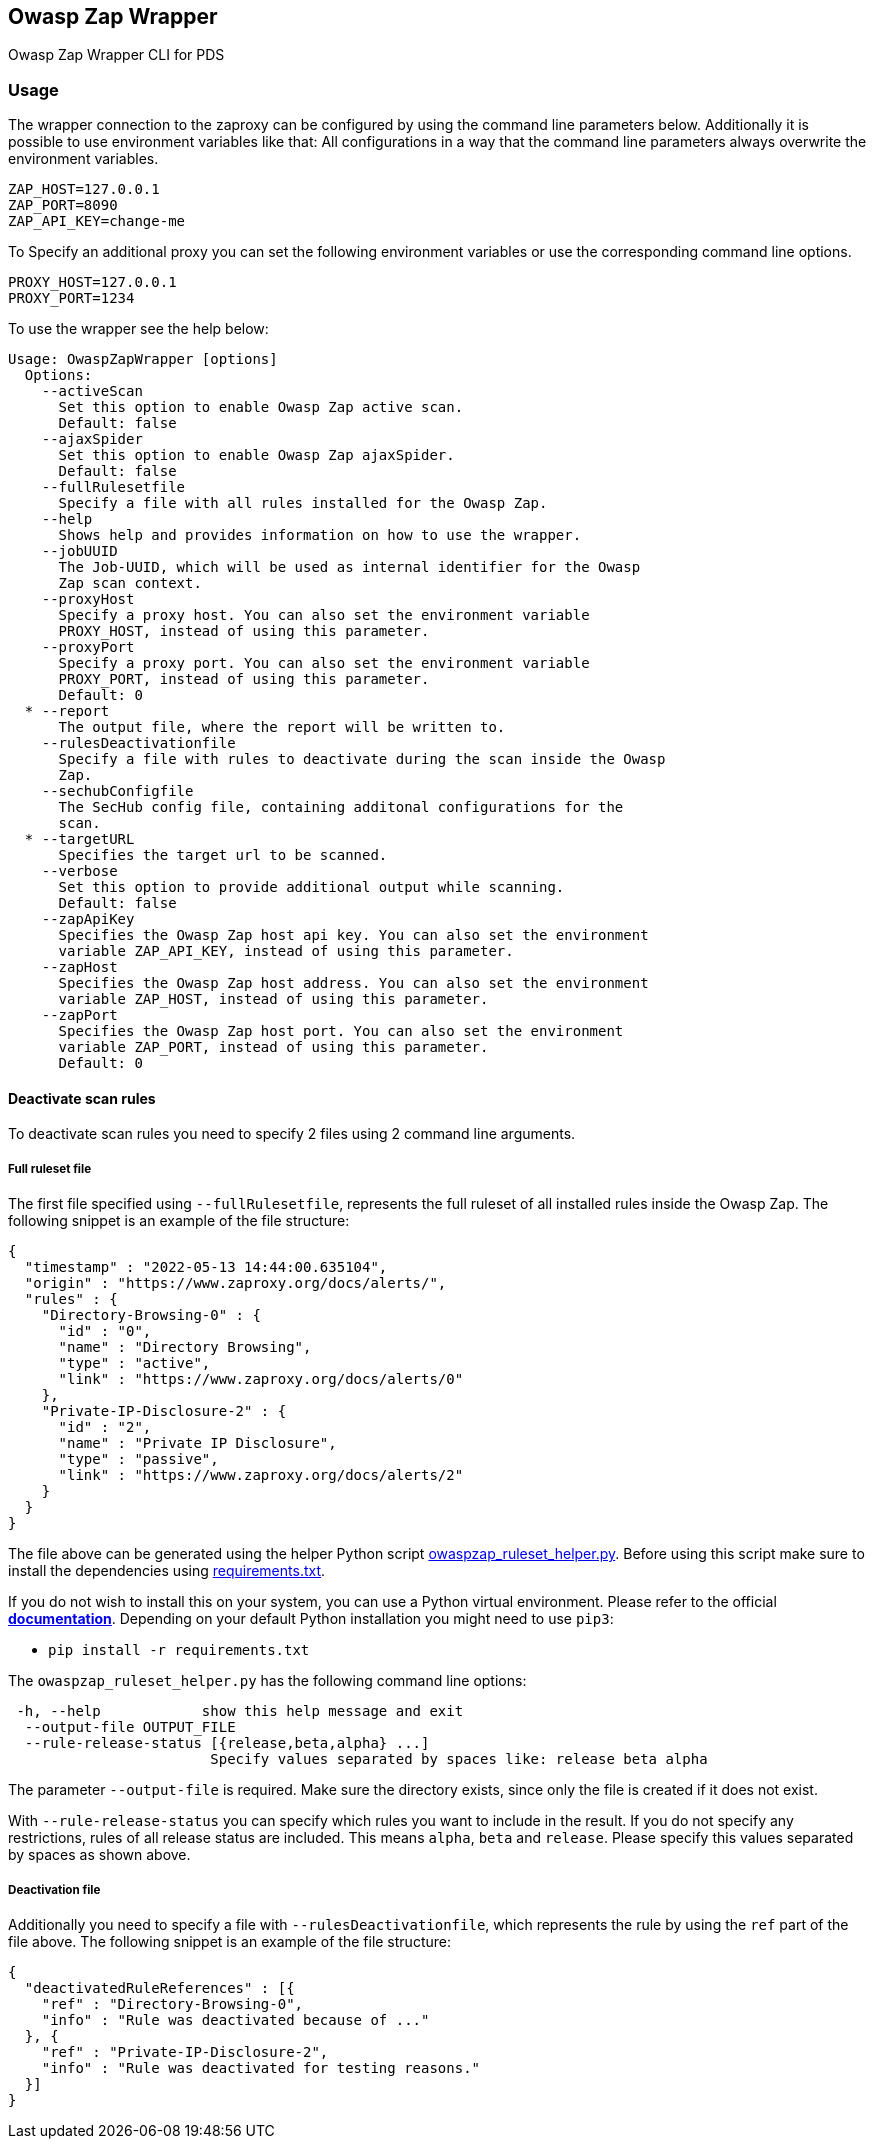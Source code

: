 // SPDX-License-Identifier: MIT
== Owasp Zap Wrapper

Owasp Zap Wrapper CLI for PDS

=== Usage

The wrapper connection to the zaproxy can be configured by using the command line parameters below. Additionally it is possible to use environment variables like that:
All configurations in a way that the command line parameters always overwrite the environment variables.

----
ZAP_HOST=127.0.0.1
ZAP_PORT=8090
ZAP_API_KEY=change-me
----

To Specify an additional proxy you can set the following environment variables or use the corresponding command line options.

----
PROXY_HOST=127.0.0.1
PROXY_PORT=1234
----

To use the wrapper see the help below:

----
Usage: OwaspZapWrapper [options]
  Options:
    --activeScan
      Set this option to enable Owasp Zap active scan.
      Default: false
    --ajaxSpider
      Set this option to enable Owasp Zap ajaxSpider.
      Default: false
    --fullRulesetfile
      Specify a file with all rules installed for the Owasp Zap.
    --help
      Shows help and provides information on how to use the wrapper.
    --jobUUID
      The Job-UUID, which will be used as internal identifier for the Owasp 
      Zap scan context.
    --proxyHost
      Specify a proxy host. You can also set the environment variable 
      PROXY_HOST, instead of using this parameter.
    --proxyPort
      Specify a proxy port. You can also set the environment variable 
      PROXY_PORT, instead of using this parameter.
      Default: 0
  * --report
      The output file, where the report will be written to.
    --rulesDeactivationfile
      Specify a file with rules to deactivate during the scan inside the Owasp 
      Zap. 
    --sechubConfigfile
      The SecHub config file, containing additonal configurations for the 
      scan. 
  * --targetURL
      Specifies the target url to be scanned.
    --verbose
      Set this option to provide additional output while scanning.
      Default: false
    --zapApiKey
      Specifies the Owasp Zap host api key. You can also set the environment 
      variable ZAP_API_KEY, instead of using this parameter.
    --zapHost
      Specifies the Owasp Zap host address. You can also set the environment 
      variable ZAP_HOST, instead of using this parameter.
    --zapPort
      Specifies the Owasp Zap host port. You can also set the environment 
      variable ZAP_PORT, instead of using this parameter.
      Default: 0
----

==== Deactivate scan rules

To deactivate scan rules you need to specify 2 files using 2 command line arguments.

===== Full ruleset file
The first file specified using `--fullRulesetfile`, 
represents the full ruleset of all installed rules inside the Owasp Zap.
The following snippet is an example of the file structure:

[source,json]
----
{
  "timestamp" : "2022-05-13 14:44:00.635104",
  "origin" : "https://www.zaproxy.org/docs/alerts/",
  "rules" : {
    "Directory-Browsing-0" : {
      "id" : "0",
      "name" : "Directory Browsing",
      "type" : "active",
      "link" : "https://www.zaproxy.org/docs/alerts/0"
    },
    "Private-IP-Disclosure-2" : {
      "id" : "2",
      "name" : "Private IP Disclosure",
      "type" : "passive",
      "link" : "https://www.zaproxy.org/docs/alerts/2"
    }
  }
}
----

The file above can be generated using the helper Python script link:src/main/resources/owaspzap-ruleset-helper/owaspzap_ruleset_helper.py[owaspzap_ruleset_helper.py].
Before using this script make sure to install the dependencies using link:src/main/resources/owaspzap-ruleset-helper/requirements.txt[requirements.txt].

If you do not wish to install this on your system, you can use a Python virtual environment.
Please refer to the official https://docs.python.org/3.10/tutorial/venv.html[*documentation*].
Depending on your default Python installation you might need to use `pip3`:

* `pip install -r requirements.txt`

The `owaspzap_ruleset_helper.py` has the following command line options:
----
 -h, --help            show this help message and exit
  --output-file OUTPUT_FILE
  --rule-release-status [{release,beta,alpha} ...]
                        Specify values separated by spaces like: release beta alpha
----

The parameter `--output-file` is required. Make sure the directory exists, since only the file is created if it does not exist.

With `--rule-release-status` you can specify which rules you want to include in the result.
If you do not specify any restrictions, rules of all release status are included.
This means `alpha`, `beta` and `release`. Please specify this values separated by spaces as shown above.


===== Deactivation file

Additionally you need to specify a file with `--rulesDeactivationfile`,
which represents the rule by using the `ref` part of the file above.
The following snippet is an example of the file structure:

[source,json]
----
{
  "deactivatedRuleReferences" : [{
    "ref" : "Directory-Browsing-0",
    "info" : "Rule was deactivated because of ..."
  }, {
    "ref" : "Private-IP-Disclosure-2",
    "info" : "Rule was deactivated for testing reasons."
  }]
}
----